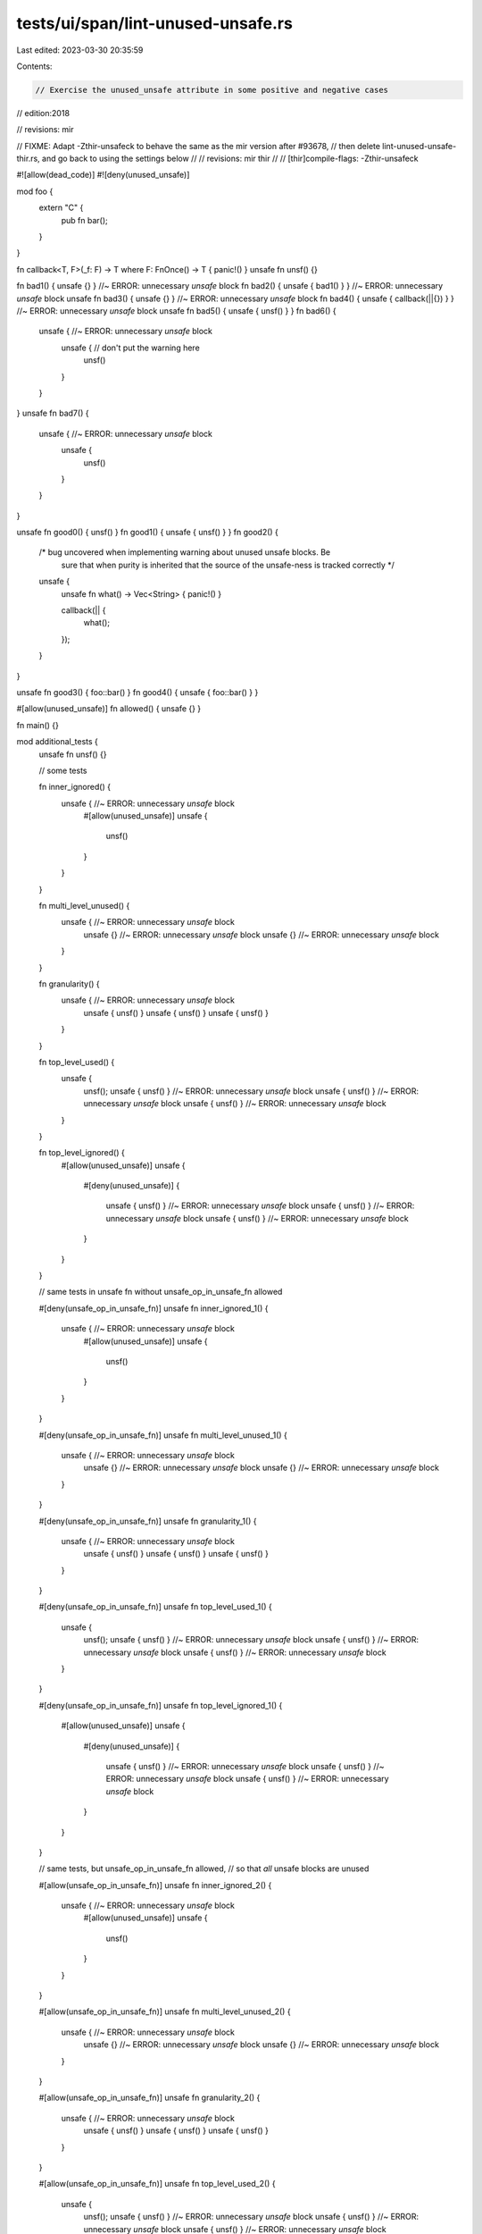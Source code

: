 tests/ui/span/lint-unused-unsafe.rs
===================================

Last edited: 2023-03-30 20:35:59

Contents:

.. code-block:: rs

    // Exercise the unused_unsafe attribute in some positive and negative cases


// edition:2018

// revisions: mir

// FIXME: Adapt -Zthir-unsafeck to behave the same as the mir version after #93678,
// then delete lint-unused-unsafe-thir.rs, and go back to using the settings below
// // revisions: mir thir
// // [thir]compile-flags: -Zthir-unsafeck

#![allow(dead_code)]
#![deny(unused_unsafe)]


mod foo {
    extern "C" {
        pub fn bar();
    }
}

fn callback<T, F>(_f: F) -> T where F: FnOnce() -> T { panic!() }
unsafe fn unsf() {}

fn bad1() { unsafe {} }                  //~ ERROR: unnecessary `unsafe` block
fn bad2() { unsafe { bad1() } }          //~ ERROR: unnecessary `unsafe` block
unsafe fn bad3() { unsafe {} }           //~ ERROR: unnecessary `unsafe` block
fn bad4() { unsafe { callback(||{}) } }  //~ ERROR: unnecessary `unsafe` block
unsafe fn bad5() { unsafe { unsf() } }
fn bad6() {
    unsafe {                             //~ ERROR: unnecessary `unsafe` block
        unsafe {                         // don't put the warning here
            unsf()
        }
    }
}
unsafe fn bad7() {
    unsafe {                             //~ ERROR: unnecessary `unsafe` block
        unsafe {
            unsf()
        }
    }
}

unsafe fn good0() { unsf() }
fn good1() { unsafe { unsf() } }
fn good2() {
    /* bug uncovered when implementing warning about unused unsafe blocks. Be
       sure that when purity is inherited that the source of the unsafe-ness
       is tracked correctly */
    unsafe {
        unsafe fn what() -> Vec<String> { panic!() }

        callback(|| {
            what();
        });
    }
}

unsafe fn good3() { foo::bar() }
fn good4() { unsafe { foo::bar() } }

#[allow(unused_unsafe)] fn allowed() { unsafe {} }

fn main() {}

mod additional_tests {
    unsafe fn unsf() {}

    // some tests

    fn inner_ignored() {
        unsafe { //~ ERROR: unnecessary `unsafe` block
            #[allow(unused_unsafe)]
            unsafe {
                unsf()
            }
        }
    }

    fn multi_level_unused() {
        unsafe { //~ ERROR: unnecessary `unsafe` block
            unsafe {} //~ ERROR: unnecessary `unsafe` block
            unsafe {} //~ ERROR: unnecessary `unsafe` block
        }
    }

    fn granularity() {
        unsafe { //~ ERROR: unnecessary `unsafe` block
            unsafe { unsf() }
            unsafe { unsf() }
            unsafe { unsf() }
        }
    }

    fn top_level_used() {
        unsafe {
            unsf();
            unsafe { unsf() } //~ ERROR: unnecessary `unsafe` block
            unsafe { unsf() } //~ ERROR: unnecessary `unsafe` block
            unsafe { unsf() } //~ ERROR: unnecessary `unsafe` block
        }

    }

    fn top_level_ignored() {
        #[allow(unused_unsafe)]
        unsafe {
            #[deny(unused_unsafe)]
            {
                unsafe { unsf() } //~ ERROR: unnecessary `unsafe` block
                unsafe { unsf() } //~ ERROR: unnecessary `unsafe` block
                unsafe { unsf() } //~ ERROR: unnecessary `unsafe` block
            }
        }

    }

    // same tests in unsafe fn without unsafe_op_in_unsafe_fn allowed

    #[deny(unsafe_op_in_unsafe_fn)]
    unsafe fn inner_ignored_1() {
        unsafe { //~ ERROR: unnecessary `unsafe` block
            #[allow(unused_unsafe)]
            unsafe {
                unsf()
            }
        }
    }

    #[deny(unsafe_op_in_unsafe_fn)]
    unsafe fn multi_level_unused_1() {
        unsafe { //~ ERROR: unnecessary `unsafe` block
            unsafe {} //~ ERROR: unnecessary `unsafe` block
            unsafe {} //~ ERROR: unnecessary `unsafe` block
        }
    }

    #[deny(unsafe_op_in_unsafe_fn)]
    unsafe fn granularity_1() {
        unsafe { //~ ERROR: unnecessary `unsafe` block
            unsafe { unsf() }
            unsafe { unsf() }
            unsafe { unsf() }
        }
    }

    #[deny(unsafe_op_in_unsafe_fn)]
    unsafe fn top_level_used_1() {
        unsafe {
            unsf();
            unsafe { unsf() } //~ ERROR: unnecessary `unsafe` block
            unsafe { unsf() } //~ ERROR: unnecessary `unsafe` block
            unsafe { unsf() } //~ ERROR: unnecessary `unsafe` block
        }

    }

    #[deny(unsafe_op_in_unsafe_fn)]
    unsafe fn top_level_ignored_1() {
        #[allow(unused_unsafe)]
        unsafe {
            #[deny(unused_unsafe)]
            {
                unsafe { unsf() } //~ ERROR: unnecessary `unsafe` block
                unsafe { unsf() } //~ ERROR: unnecessary `unsafe` block
                unsafe { unsf() } //~ ERROR: unnecessary `unsafe` block
            }
        }
    }

    // same tests, but unsafe_op_in_unsafe_fn allowed,
    // so that *all* unsafe blocks are unused

    #[allow(unsafe_op_in_unsafe_fn)]
    unsafe fn inner_ignored_2() {
        unsafe { //~ ERROR: unnecessary `unsafe` block
            #[allow(unused_unsafe)]
            unsafe {
                unsf()
            }
        }
    }

    #[allow(unsafe_op_in_unsafe_fn)]
    unsafe fn multi_level_unused_2() {
        unsafe { //~ ERROR: unnecessary `unsafe` block
            unsafe {} //~ ERROR: unnecessary `unsafe` block
            unsafe {} //~ ERROR: unnecessary `unsafe` block
        }
    }

    #[allow(unsafe_op_in_unsafe_fn)]
    unsafe fn granularity_2() {
        unsafe { //~ ERROR: unnecessary `unsafe` block
            unsafe { unsf() }
            unsafe { unsf() }
            unsafe { unsf() }
        }
    }

    #[allow(unsafe_op_in_unsafe_fn)]
    unsafe fn top_level_used_2() {
        unsafe {
            unsf();
            unsafe { unsf() } //~ ERROR: unnecessary `unsafe` block
            unsafe { unsf() } //~ ERROR: unnecessary `unsafe` block
            unsafe { unsf() } //~ ERROR: unnecessary `unsafe` block
        }

    }

    #[allow(unsafe_op_in_unsafe_fn)]
    unsafe fn top_level_ignored_2() {
        #[allow(unused_unsafe)]
        unsafe {
            #[deny(unused_unsafe)]
            {
                unsafe { unsf() } //~ ERROR: unnecessary `unsafe` block
                unsafe { unsf() } //~ ERROR: unnecessary `unsafe` block
                unsafe { unsf() } //~ ERROR: unnecessary `unsafe` block
            }
        }
    }

    // additional tests when using unsafe_op_in_unsafe_fn
    // in more complex ways

    #[allow(unsafe_op_in_unsafe_fn)]
    unsafe fn granular_disallow_op_in_unsafe_fn() {
        unsafe {
            #[deny(unsafe_op_in_unsafe_fn)]
            {
                unsf();
            }
        }
    }

    #[allow(unsafe_op_in_unsafe_fn)]
    unsafe fn granular_disallow_op_in_unsafe_fn_2() {
        unsafe { //~ ERROR: unnecessary `unsafe` block
            unsafe {
                #[deny(unsafe_op_in_unsafe_fn)]
                {
                    unsf();
                }
            }
        }
    }

    #[allow(unsafe_op_in_unsafe_fn)]
    unsafe fn granular_disallow_op_in_unsafe_fn_3() {
        unsafe {
            unsafe { //~ ERROR: unnecessary `unsafe` block
                #[deny(unsafe_op_in_unsafe_fn)]
                {
                    unsf();
                }
            }
            unsf();
        }
    }

    #[allow(unsafe_op_in_unsafe_fn)]
    unsafe fn granular_disallow_op_in_unsafe_fn_4() {
        unsafe {
            unsafe { //~ ERROR: unnecessary `unsafe` block
                unsf();
            }
            #[deny(unsafe_op_in_unsafe_fn)]
            {
                unsf();
            }
        }
    }
}

// the same set of tests, with closures everywhere
mod additional_tests_closures {
    unsafe fn unsf() {}

    // some tests

    fn inner_ignored() {
        let _ = || unsafe { //~ ERROR: unnecessary `unsafe` block
            #[allow(unused_unsafe)]
            let _ = || unsafe {
                unsf()
            };
        };
    }

    fn multi_level_unused() {
        let _ = || unsafe { //~ ERROR: unnecessary `unsafe` block
            let _ = || unsafe {}; //~ ERROR: unnecessary `unsafe` block
            let _ = || unsafe {}; //~ ERROR: unnecessary `unsafe` block
        };
    }

    fn granularity() {
        let _ = || unsafe { //~ ERROR: unnecessary `unsafe` block
            let _ = || unsafe { unsf() };
            let _ = || unsafe { unsf() };
            let _ = || unsafe { unsf() };
        };
    }

    fn top_level_used() {
        let _ = || unsafe {
            unsf();
            let _ = || unsafe { unsf() }; //~ ERROR: unnecessary `unsafe` block
            let _ = || unsafe { unsf() }; //~ ERROR: unnecessary `unsafe` block
            let _ = || unsafe { unsf() }; //~ ERROR: unnecessary `unsafe` block
        };

    }

    fn top_level_ignored() {
        #[allow(unused_unsafe)]
        let _ = || unsafe {
            #[deny(unused_unsafe)]
            {
                let _ = || unsafe { unsf() }; //~ ERROR: unnecessary `unsafe` block
                let _ = || unsafe { unsf() }; //~ ERROR: unnecessary `unsafe` block
                let _ = || unsafe { unsf() }; //~ ERROR: unnecessary `unsafe` block
            }
        };

    }

    // same tests in unsafe fn without unsafe_op_in_unsafe_fn allowed

    #[deny(unsafe_op_in_unsafe_fn)]
    unsafe fn inner_ignored_1() {
        let _ = || unsafe { //~ ERROR: unnecessary `unsafe` block
            #[allow(unused_unsafe)]
            let _ = || unsafe {
                unsf()
            };
        };
    }

    #[deny(unsafe_op_in_unsafe_fn)]
    unsafe fn multi_level_unused_1() {
        let _ = || unsafe { //~ ERROR: unnecessary `unsafe` block
            let _ = || unsafe {}; //~ ERROR: unnecessary `unsafe` block
            let _ = || unsafe {}; //~ ERROR: unnecessary `unsafe` block
        };
    }

    #[deny(unsafe_op_in_unsafe_fn)]
    unsafe fn granularity_1() {
        let _ = || unsafe { //~ ERROR: unnecessary `unsafe` block
            let _ = || unsafe { unsf() };
            let _ = || unsafe { unsf() };
            let _ = || unsafe { unsf() };
        };
    }

    #[deny(unsafe_op_in_unsafe_fn)]
    unsafe fn top_level_used_1() {
        let _ = || unsafe {
            unsf();
            let _ = || unsafe { unsf() }; //~ ERROR: unnecessary `unsafe` block
            let _ = || unsafe { unsf() }; //~ ERROR: unnecessary `unsafe` block
            let _ = || unsafe { unsf() }; //~ ERROR: unnecessary `unsafe` block
        };

    }

    #[deny(unsafe_op_in_unsafe_fn)]
    unsafe fn top_level_ignored_1() {
        #[allow(unused_unsafe)]
        let _ = || unsafe {
            #[deny(unused_unsafe)]
            {
                let _ = || unsafe { unsf() }; //~ ERROR: unnecessary `unsafe` block
                let _ = || unsafe { unsf() }; //~ ERROR: unnecessary `unsafe` block
                let _ = || unsafe { unsf() }; //~ ERROR: unnecessary `unsafe` block
            }
        };
    }

    // same tests, but unsafe_op_in_unsafe_fn allowed,
    // so that *all* unsafe blocks are unused

    #[allow(unsafe_op_in_unsafe_fn)]
    unsafe fn inner_ignored_2() {
        let _ = || unsafe { //~ ERROR: unnecessary `unsafe` block
            #[allow(unused_unsafe)]
            let _ = || unsafe {
                unsf()
            };
        };
    }

    #[allow(unsafe_op_in_unsafe_fn)]
    unsafe fn multi_level_unused_2() {
        let _ = || unsafe { //~ ERROR: unnecessary `unsafe` block
            let _ = || unsafe {}; //~ ERROR: unnecessary `unsafe` block
            let _ = || unsafe {}; //~ ERROR: unnecessary `unsafe` block
        };
    }

    #[allow(unsafe_op_in_unsafe_fn)]
    unsafe fn granularity_2() {
        let _ = || unsafe { //~ ERROR: unnecessary `unsafe` block
            let _ = || unsafe { unsf() };
            let _ = || unsafe { unsf() };
            let _ = || unsafe { unsf() };
        };
    }

    #[allow(unsafe_op_in_unsafe_fn)]
    unsafe fn top_level_used_2() {
        let _ = || unsafe {
            unsf();
            let _ = || unsafe { unsf() }; //~ ERROR: unnecessary `unsafe` block
            let _ = || unsafe { unsf() }; //~ ERROR: unnecessary `unsafe` block
            let _ = || unsafe { unsf() }; //~ ERROR: unnecessary `unsafe` block
        };

    }

    #[allow(unsafe_op_in_unsafe_fn)]
    unsafe fn top_level_ignored_2() {
        #[allow(unused_unsafe)]
        let _ = || unsafe {
            #[deny(unused_unsafe)]
            {
                let _ = || unsafe { unsf() }; //~ ERROR: unnecessary `unsafe` block
                let _ = || unsafe { unsf() }; //~ ERROR: unnecessary `unsafe` block
                let _ = || unsafe { unsf() }; //~ ERROR: unnecessary `unsafe` block
            }
        };
    }

    // additional tests when using unsafe_op_in_unsafe_fn
    // in more complex ways

    #[allow(unsafe_op_in_unsafe_fn)]
    unsafe fn granular_disallow_op_in_unsafe_fn() {
        let _ = || unsafe {
            #[deny(unsafe_op_in_unsafe_fn)]
            {
                unsf();
            }
        };
    }

    #[allow(unsafe_op_in_unsafe_fn)]
    unsafe fn granular_disallow_op_in_unsafe_fn_2() {
        let _ = || unsafe { //~ ERROR: unnecessary `unsafe` block
            let _ = || unsafe {
                #[deny(unsafe_op_in_unsafe_fn)]
                {
                    unsf();
                }
            };
        };
    }

    #[allow(unsafe_op_in_unsafe_fn)]
    unsafe fn granular_disallow_op_in_unsafe_fn_3() {
        let _ = || unsafe {
            let _ = || unsafe { //~ ERROR: unnecessary `unsafe` block
                #[deny(unsafe_op_in_unsafe_fn)]
                {
                    unsf();
                }
            };
            unsf();
        };
    }

    #[allow(unsafe_op_in_unsafe_fn)]
    unsafe fn granular_disallow_op_in_unsafe_fn_4() {
        let _ = || unsafe {
            let _ = || unsafe { //~ ERROR: unnecessary `unsafe` block
                unsf();
            };
            #[deny(unsafe_op_in_unsafe_fn)]
            {
                unsf();
            }
        };
    }
}

// the same set of tests, with closures everywhere
// and closures on the unsafe fn calls
mod additional_tests_even_more_closures {
    unsafe fn unsf() {}

    // some tests

    fn inner_ignored() {
        let _ = || unsafe { //~ ERROR: unnecessary `unsafe` block
            #[allow(unused_unsafe)]
            let _ = || unsafe {
                let _ = || unsf();
            };
        };
    }

    fn multi_level_unused() {
        let _ = || unsafe { //~ ERROR: unnecessary `unsafe` block
            let _ = || unsafe {}; //~ ERROR: unnecessary `unsafe` block
            let _ = || unsafe {}; //~ ERROR: unnecessary `unsafe` block
        };
    }

    fn granularity() {
        let _ = || unsafe { //~ ERROR: unnecessary `unsafe` block
            let _ = || unsafe { let _ = || unsf(); };
            let _ = || unsafe { let _ = || unsf(); };
            let _ = || unsafe { let _ = || unsf(); };
        };
    }

    fn top_level_used() {
        let _ = || unsafe {
            let _ = || unsf();
            let _ = || unsafe { let _ = || unsf(); }; //~ ERROR: unnecessary `unsafe` block
            let _ = || unsafe { let _ = || unsf(); }; //~ ERROR: unnecessary `unsafe` block
            let _ = || unsafe { let _ = || unsf(); }; //~ ERROR: unnecessary `unsafe` block
        };

    }

    fn top_level_ignored() {
        #[allow(unused_unsafe)]
        let _ = || unsafe {
            #[deny(unused_unsafe)]
            {
                let _ = || unsafe { let _ = || unsf(); }; //~ ERROR: unnecessary `unsafe` block
                let _ = || unsafe { let _ = || unsf(); }; //~ ERROR: unnecessary `unsafe` block
                let _ = || unsafe { let _ = || unsf(); }; //~ ERROR: unnecessary `unsafe` block
            }
        };

    }

    // same tests in unsafe fn without unsafe_op_in_unsafe_fn allowed

    #[deny(unsafe_op_in_unsafe_fn)]
    unsafe fn inner_ignored_1() {
        let _ = || unsafe { //~ ERROR: unnecessary `unsafe` block
            #[allow(unused_unsafe)]
            let _ = || unsafe {
                let _ = || unsf();
            };
        };
    }

    #[deny(unsafe_op_in_unsafe_fn)]
    unsafe fn multi_level_unused_1() {
        let _ = || unsafe { //~ ERROR: unnecessary `unsafe` block
            let _ = || unsafe {}; //~ ERROR: unnecessary `unsafe` block
            let _ = || unsafe {}; //~ ERROR: unnecessary `unsafe` block
        };
    }

    #[deny(unsafe_op_in_unsafe_fn)]
    unsafe fn granularity_1() {
        let _ = || unsafe { //~ ERROR: unnecessary `unsafe` block
            let _ = || unsafe { let _ = || unsf(); };
            let _ = || unsafe { let _ = || unsf(); };
            let _ = || unsafe { let _ = || unsf(); };
        };
    }

    #[deny(unsafe_op_in_unsafe_fn)]
    unsafe fn top_level_used_1() {
        let _ = || unsafe {
            let _ = || unsf();
            let _ = || unsafe { let _ = || unsf(); }; //~ ERROR: unnecessary `unsafe` block
            let _ = || unsafe { let _ = || unsf(); }; //~ ERROR: unnecessary `unsafe` block
            let _ = || unsafe { let _ = || unsf(); }; //~ ERROR: unnecessary `unsafe` block
        };

    }

    #[deny(unsafe_op_in_unsafe_fn)]
    unsafe fn top_level_ignored_1() {
        #[allow(unused_unsafe)]
        let _ = || unsafe {
            #[deny(unused_unsafe)]
            {
                let _ = || unsafe { let _ = || unsf(); }; //~ ERROR: unnecessary `unsafe` block
                let _ = || unsafe { let _ = || unsf(); }; //~ ERROR: unnecessary `unsafe` block
                let _ = || unsafe { let _ = || unsf(); }; //~ ERROR: unnecessary `unsafe` block
            }
        };
    }

    // same tests, but unsafe_op_in_unsafe_fn allowed,
    // so that *all* unsafe blocks are unused

    #[allow(unsafe_op_in_unsafe_fn)]
    unsafe fn inner_ignored_2() {
        let _ = || unsafe { //~ ERROR: unnecessary `unsafe` block
            #[allow(unused_unsafe)]
            let _ = || unsafe {
                let _ = || unsf();
            };
        };
    }

    #[allow(unsafe_op_in_unsafe_fn)]
    unsafe fn multi_level_unused_2() {
        let _ = || unsafe { //~ ERROR: unnecessary `unsafe` block
            let _ = || unsafe {}; //~ ERROR: unnecessary `unsafe` block
            let _ = || unsafe {}; //~ ERROR: unnecessary `unsafe` block
        };
    }

    #[allow(unsafe_op_in_unsafe_fn)]
    unsafe fn granularity_2() {
        let _ = || unsafe { //~ ERROR: unnecessary `unsafe` block
            let _ = || unsafe { let _ = || unsf(); };
            let _ = || unsafe { let _ = || unsf(); };
            let _ = || unsafe { let _ = || unsf(); };
        };
    }

    #[allow(unsafe_op_in_unsafe_fn)]
    unsafe fn top_level_used_2() {
        let _ = || unsafe {
            let _ = || unsf();
            let _ = || unsafe { let _ = || unsf(); }; //~ ERROR: unnecessary `unsafe` block
            let _ = || unsafe { let _ = || unsf(); }; //~ ERROR: unnecessary `unsafe` block
            let _ = || unsafe { let _ = || unsf(); }; //~ ERROR: unnecessary `unsafe` block
        };

    }

    #[allow(unsafe_op_in_unsafe_fn)]
    unsafe fn top_level_ignored_2() {
        #[allow(unused_unsafe)]
        let _ = || unsafe {
            #[deny(unused_unsafe)]
            {
                let _ = || unsafe { let _ = || unsf(); }; //~ ERROR: unnecessary `unsafe` block
                let _ = || unsafe { let _ = || unsf(); }; //~ ERROR: unnecessary `unsafe` block
                let _ = || unsafe { let _ = || unsf(); }; //~ ERROR: unnecessary `unsafe` block
            }
        };
    }

    // additional tests when using unsafe_op_in_unsafe_fn
    // in more complex ways

    #[allow(unsafe_op_in_unsafe_fn)]
    unsafe fn granular_disallow_op_in_unsafe_fn() {
        let _ = || unsafe {
            #[deny(unsafe_op_in_unsafe_fn)]
            {
                let _ = || unsf();
            }
        };
    }

    #[allow(unsafe_op_in_unsafe_fn)]
    unsafe fn granular_disallow_op_in_unsafe_fn_2() {
        let _ = || unsafe { //~ ERROR: unnecessary `unsafe` block
            let _ = || unsafe {
                #[deny(unsafe_op_in_unsafe_fn)]
                {
                    let _ = || unsf();
                }
            };
        };
    }

    #[allow(unsafe_op_in_unsafe_fn)]
    unsafe fn granular_disallow_op_in_unsafe_fn_3() {
        let _ = || unsafe {
            let _ = || unsafe { //~ ERROR: unnecessary `unsafe` block
                #[deny(unsafe_op_in_unsafe_fn)]
                {
                    let _ = || unsf();
                }
            };
            let _ = || unsf();
        };
    }

    #[allow(unsafe_op_in_unsafe_fn)]
    unsafe fn granular_disallow_op_in_unsafe_fn_4() {
        let _ = || unsafe {
            let _ = || unsafe { //~ ERROR: unnecessary `unsafe` block
                let _ = || unsf();
            };
            #[deny(unsafe_op_in_unsafe_fn)]
            {
                let _ = || unsf();
            }
        };
    }
}

mod item_likes {
    unsafe fn unsf() {}

    struct S;
    impl S {
        #[deny(unsafe_op_in_unsafe_fn)]
        unsafe fn inner_ignored_1() {
            let _ = || unsafe { //~ ERROR: unnecessary `unsafe` block
                #[allow(unused_unsafe)]
                let _ = || unsafe {
                    unsf()
                };
            };
        }

        #[deny(unsafe_op_in_unsafe_fn)]
        unsafe fn multi_level_unused_1() {
            let _ = || unsafe { //~ ERROR: unnecessary `unsafe` block
                let _ = || unsafe {}; //~ ERROR: unnecessary `unsafe` block
                let _ = || unsafe {}; //~ ERROR: unnecessary `unsafe` block
            };
        }

        #[deny(unsafe_op_in_unsafe_fn)]
        unsafe fn granularity_1() {
            let _ = || unsafe { //~ ERROR: unnecessary `unsafe` block
                let _ = || unsafe { unsf() };
                let _ = || unsafe { unsf() };
                let _ = || unsafe { unsf() };
            };
        }

        #[deny(unsafe_op_in_unsafe_fn)]
        unsafe fn top_level_used_1() {
            let _ = || unsafe {
                unsf();
                let _ = || unsafe { unsf() }; //~ ERROR: unnecessary `unsafe` block
                let _ = || unsafe { unsf() }; //~ ERROR: unnecessary `unsafe` block
                let _ = || unsafe { unsf() }; //~ ERROR: unnecessary `unsafe` block
            };

        }

        #[deny(unsafe_op_in_unsafe_fn)]
        unsafe fn top_level_ignored_1() {
            #[allow(unused_unsafe)]
            let _ = || unsafe {
                #[deny(unused_unsafe)]
                {
                    let _ = || unsafe { unsf() }; //~ ERROR: unnecessary `unsafe` block
                    let _ = || unsafe { unsf() }; //~ ERROR: unnecessary `unsafe` block
                    let _ = || unsafe { unsf() }; //~ ERROR: unnecessary `unsafe` block
                }
            };
        }

        // same tests, but unsafe_op_in_unsafe_fn allowed,
        // so that *all* unsafe blocks are unused

        #[allow(unsafe_op_in_unsafe_fn)]
        unsafe fn inner_ignored_2() {
            let _ = || unsafe { //~ ERROR: unnecessary `unsafe` block
                #[allow(unused_unsafe)]
                let _ = || unsafe {
                    unsf()
                };
            };
        }

        #[allow(unsafe_op_in_unsafe_fn)]
        unsafe fn multi_level_unused_2() {
            let _ = || unsafe { //~ ERROR: unnecessary `unsafe` block
                let _ = || unsafe {}; //~ ERROR: unnecessary `unsafe` block
                let _ = || unsafe {}; //~ ERROR: unnecessary `unsafe` block
            };
        }

        #[allow(unsafe_op_in_unsafe_fn)]
        unsafe fn granularity_2() {
            let _ = || unsafe { //~ ERROR: unnecessary `unsafe` block
                let _ = || unsafe { unsf() };
                let _ = || unsafe { unsf() };
                let _ = || unsafe { unsf() };
            };
        }

        #[allow(unsafe_op_in_unsafe_fn)]
        unsafe fn top_level_used_2() {
            let _ = || unsafe {
                unsf();
                let _ = || unsafe { unsf() }; //~ ERROR: unnecessary `unsafe` block
                let _ = || unsafe { unsf() }; //~ ERROR: unnecessary `unsafe` block
                let _ = || unsafe { unsf() }; //~ ERROR: unnecessary `unsafe` block
            };

        }

        #[allow(unsafe_op_in_unsafe_fn)]
        unsafe fn top_level_ignored_2() {
            #[allow(unused_unsafe)]
            let _ = || unsafe {
                #[deny(unused_unsafe)]
                {
                    let _ = || unsafe { unsf() }; //~ ERROR: unnecessary `unsafe` block
                    let _ = || unsafe { unsf() }; //~ ERROR: unnecessary `unsafe` block
                    let _ = || unsafe { unsf() }; //~ ERROR: unnecessary `unsafe` block
                }
            };
        }

        // additional tests when using unsafe_op_in_unsafe_fn
        // in more complex ways

        #[allow(unsafe_op_in_unsafe_fn)]
        unsafe fn granular_disallow_op_in_unsafe_fn() {
            let _ = || unsafe {
                #[deny(unsafe_op_in_unsafe_fn)]
                {
                    unsf();
                }
            };
        }

        #[allow(unsafe_op_in_unsafe_fn)]
        unsafe fn granular_disallow_op_in_unsafe_fn_2() {
            let _ = || unsafe { //~ ERROR: unnecessary `unsafe` block
                let _ = || unsafe {
                    #[deny(unsafe_op_in_unsafe_fn)]
                    {
                        unsf();
                    }
                };
            };
        }

        #[allow(unsafe_op_in_unsafe_fn)]
        unsafe fn granular_disallow_op_in_unsafe_fn_3() {
            let _ = || unsafe {
                let _ = || unsafe { //~ ERROR: unnecessary `unsafe` block
                    #[deny(unsafe_op_in_unsafe_fn)]
                    {
                        unsf();
                    }
                };
                unsf();
            };
        }

        #[allow(unsafe_op_in_unsafe_fn)]
        unsafe fn granular_disallow_op_in_unsafe_fn_4() {
            let _ = || unsafe {
                let _ = || unsafe { //~ ERROR: unnecessary `unsafe` block
                    unsf();
                };
                #[deny(unsafe_op_in_unsafe_fn)]
                {
                    unsf();
                }
            };
        }
    }

    trait T {
        #[deny(unsafe_op_in_unsafe_fn)]
        unsafe fn inner_ignored_1() {
            let _ = || unsafe { //~ ERROR: unnecessary `unsafe` block
                #[allow(unused_unsafe)]
                let _ = || unsafe {
                    unsf()
                };
            };
        }

        #[deny(unsafe_op_in_unsafe_fn)]
        unsafe fn multi_level_unused_1() {
            let _ = || unsafe { //~ ERROR: unnecessary `unsafe` block
                let _ = || unsafe {}; //~ ERROR: unnecessary `unsafe` block
                let _ = || unsafe {}; //~ ERROR: unnecessary `unsafe` block
            };
        }

        #[deny(unsafe_op_in_unsafe_fn)]
        unsafe fn granularity_1() {
            let _ = || unsafe { //~ ERROR: unnecessary `unsafe` block
                let _ = || unsafe { unsf() };
                let _ = || unsafe { unsf() };
                let _ = || unsafe { unsf() };
            };
        }

        #[deny(unsafe_op_in_unsafe_fn)]
        unsafe fn top_level_used_1() {
            let _ = || unsafe {
                unsf();
                let _ = || unsafe { unsf() }; //~ ERROR: unnecessary `unsafe` block
                let _ = || unsafe { unsf() }; //~ ERROR: unnecessary `unsafe` block
                let _ = || unsafe { unsf() }; //~ ERROR: unnecessary `unsafe` block
            };

        }

        #[deny(unsafe_op_in_unsafe_fn)]
        unsafe fn top_level_ignored_1() {
            #[allow(unused_unsafe)]
            let _ = || unsafe {
                #[deny(unused_unsafe)]
                {
                    let _ = || unsafe { unsf() }; //~ ERROR: unnecessary `unsafe` block
                    let _ = || unsafe { unsf() }; //~ ERROR: unnecessary `unsafe` block
                    let _ = || unsafe { unsf() }; //~ ERROR: unnecessary `unsafe` block
                }
            };
        }

        // same tests, but unsafe_op_in_unsafe_fn allowed,
        // so that *all* unsafe blocks are unused

        #[allow(unsafe_op_in_unsafe_fn)]
        unsafe fn inner_ignored_2() {
            let _ = || unsafe { //~ ERROR: unnecessary `unsafe` block
                #[allow(unused_unsafe)]
                let _ = || unsafe {
                    unsf()
                };
            };
        }

        #[allow(unsafe_op_in_unsafe_fn)]
        unsafe fn multi_level_unused_2() {
            let _ = || unsafe { //~ ERROR: unnecessary `unsafe` block
                let _ = || unsafe {}; //~ ERROR: unnecessary `unsafe` block
                let _ = || unsafe {}; //~ ERROR: unnecessary `unsafe` block
            };
        }

        #[allow(unsafe_op_in_unsafe_fn)]
        unsafe fn granularity_2() {
            let _ = || unsafe { //~ ERROR: unnecessary `unsafe` block
                let _ = || unsafe { unsf() };
                let _ = || unsafe { unsf() };
                let _ = || unsafe { unsf() };
            };
        }

        #[allow(unsafe_op_in_unsafe_fn)]
        unsafe fn top_level_used_2() {
            let _ = || unsafe {
                unsf();
                let _ = || unsafe { unsf() }; //~ ERROR: unnecessary `unsafe` block
                let _ = || unsafe { unsf() }; //~ ERROR: unnecessary `unsafe` block
                let _ = || unsafe { unsf() }; //~ ERROR: unnecessary `unsafe` block
            };

        }

        #[allow(unsafe_op_in_unsafe_fn)]
        unsafe fn top_level_ignored_2() {
            #[allow(unused_unsafe)]
            let _ = || unsafe {
                #[deny(unused_unsafe)]
                {
                    let _ = || unsafe { unsf() }; //~ ERROR: unnecessary `unsafe` block
                    let _ = || unsafe { unsf() }; //~ ERROR: unnecessary `unsafe` block
                    let _ = || unsafe { unsf() }; //~ ERROR: unnecessary `unsafe` block
                }
            };
        }

        // additional tests when using unsafe_op_in_unsafe_fn
        // in more complex ways

        #[allow(unsafe_op_in_unsafe_fn)]
        unsafe fn granular_disallow_op_in_unsafe_fn() {
            let _ = || unsafe {
                #[deny(unsafe_op_in_unsafe_fn)]
                {
                    unsf();
                }
            };
        }

        #[allow(unsafe_op_in_unsafe_fn)]
        unsafe fn granular_disallow_op_in_unsafe_fn_2() {
            let _ = || unsafe { //~ ERROR: unnecessary `unsafe` block
                let _ = || unsafe {
                    #[deny(unsafe_op_in_unsafe_fn)]
                    {
                        unsf();
                    }
                };
            };
        }

        #[allow(unsafe_op_in_unsafe_fn)]
        unsafe fn granular_disallow_op_in_unsafe_fn_3() {
            let _ = || unsafe {
                let _ = || unsafe { //~ ERROR: unnecessary `unsafe` block
                    #[deny(unsafe_op_in_unsafe_fn)]
                    {
                        unsf();
                    }
                };
                unsf();
            };
        }

        #[allow(unsafe_op_in_unsafe_fn)]
        unsafe fn granular_disallow_op_in_unsafe_fn_4() {
            let _ = || unsafe {
                let _ = || unsafe { //~ ERROR: unnecessary `unsafe` block
                    unsf();
                };
                #[deny(unsafe_op_in_unsafe_fn)]
                {
                    unsf();
                }
            };
        }
    }
}

mod additional_tests_extra {
    unsafe fn unsf() {}

    // multiple uses with different `unsafe_op_in_unsafe_fn` in the same closure
    #[allow(unsafe_op_in_unsafe_fn)]
    unsafe fn granular_disallow_op_in_unsafe_fn() {
        let _ = || unsafe {
            let _ = || {
                unsf();
                #[deny(unsafe_op_in_unsafe_fn)]
                {
                    unsf();
                }
            };
        };
    }

    #[warn(unsafe_op_in_unsafe_fn)]
    unsafe fn multiple_unsafe_op_in_unsafe_fn_allows() {
        unsafe {
            #[allow(unsafe_op_in_unsafe_fn)]
            {
                unsf();
            }
            #[allow(unsafe_op_in_unsafe_fn)]
            {
                unsf();
            }
        }
    }

    async unsafe fn async_blocks() {
        #[deny(unsafe_op_in_unsafe_fn)]
        {
            let _ = async { unsafe { //~ ERROR: unnecessary `unsafe` block
                let _ = async { unsafe { let _ = async { unsf() }; }};
                let _ = async { unsafe { let _ = async { unsf() }; }};
                let _ = async { unsafe { let _ = async { unsf() }; }};
            }};
            let _ = async { unsafe {
                let _ = async { unsf() };
                let _ = async { unsafe { let _ = async { unsf() }; }}; //~ ERROR: unnecessary `unsafe` block
                let _ = async { unsafe { let _ = async { unsf() }; }}; //~ ERROR: unnecessary `unsafe` block
                let _ = async { unsafe { let _ = async { unsf() }; }}; //~ ERROR: unnecessary `unsafe` block
            }};
        }
        #[allow(unsafe_op_in_unsafe_fn)]
        {
            let _ = async { unsafe { //~ ERROR: unnecessary `unsafe` block
                let _ = async { unsafe { let _ = async { unsf() }; }};
                let _ = async { unsafe { let _ = async { unsf() }; }};
                let _ = async { unsafe { let _ = async { unsf() }; }};
            }};
            let _ = async { unsafe {
                let _ = async { unsf() };
                let _ = async { unsafe { let _ = async { unsf() }; }}; //~ ERROR: unnecessary `unsafe` block
                let _ = async { unsafe { let _ = async { unsf() }; }}; //~ ERROR: unnecessary `unsafe` block
                let _ = async { unsafe { let _ = async { unsf() }; }}; //~ ERROR: unnecessary `unsafe` block
            }};
        }
    }

    fn used_unsafe_in_const() {
        let _x: [(); unsafe { size() }] = [];
    }

    fn unused_unsafe_in_const_1() {
        let _x: [(); unsafe { 0 }] = []; //~ ERROR: unnecessary `unsafe` block
    }

    fn unused_unsafe_in_const_2() {
        let _x: [(); unsafe { unsafe { size() } }] = []; //~ ERROR: unnecessary `unsafe` block
    }

    const unsafe fn size() -> usize { 0 }
}


